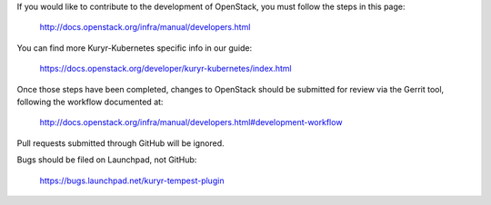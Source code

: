 If you would like to contribute to the development of OpenStack,
you must follow the steps in this page:

   http://docs.openstack.org/infra/manual/developers.html

You can find more Kuryr-Kubernetes specific info in our guide:

   https://docs.openstack.org/developer/kuryr-kubernetes/index.html

Once those steps have been completed, changes to OpenStack
should be submitted for review via the Gerrit tool, following
the workflow documented at:

   http://docs.openstack.org/infra/manual/developers.html#development-workflow

Pull requests submitted through GitHub will be ignored.

Bugs should be filed on Launchpad, not GitHub:

   https://bugs.launchpad.net/kuryr-tempest-plugin
